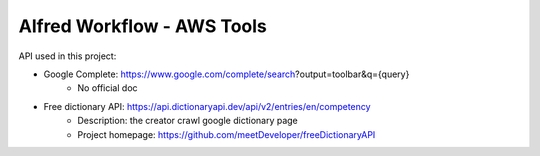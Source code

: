 Alfred Workflow - AWS Tools
==============================================================================

API used in this project:

- Google Complete: https://www.google.com/complete/search?output=toolbar&q={query}
    - No official doc
- Free dictionary API: https://api.dictionaryapi.dev/api/v2/entries/en/competency
    - Description: the creator crawl google dictionary page
    - Project homepage: https://github.com/meetDeveloper/freeDictionaryAPI
